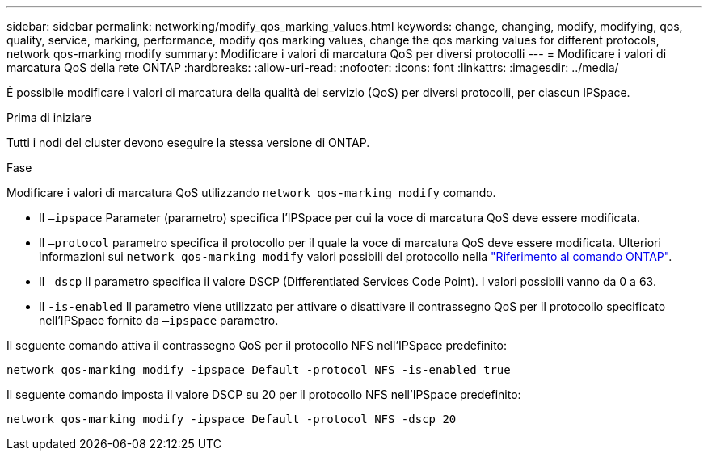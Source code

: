 ---
sidebar: sidebar 
permalink: networking/modify_qos_marking_values.html 
keywords: change, changing, modify, modifying, qos, quality, service, marking, performance, modify qos marking values, change the qos marking values for different protocols, network qos-marking modify 
summary: Modificare i valori di marcatura QoS per diversi protocolli 
---
= Modificare i valori di marcatura QoS della rete ONTAP
:hardbreaks:
:allow-uri-read: 
:nofooter: 
:icons: font
:linkattrs: 
:imagesdir: ../media/


[role="lead"]
È possibile modificare i valori di marcatura della qualità del servizio (QoS) per diversi protocolli, per ciascun IPSpace.

.Prima di iniziare
Tutti i nodi del cluster devono eseguire la stessa versione di ONTAP.

.Fase
Modificare i valori di marcatura QoS utilizzando `network qos-marking modify` comando.

* Il `–ipspace` Parameter (parametro) specifica l'IPSpace per cui la voce di marcatura QoS deve essere modificata.
* Il `–protocol` parametro specifica il protocollo per il quale la voce di marcatura QoS deve essere modificata. Ulteriori informazioni sui `network qos-marking modify` valori possibili del protocollo nella link:https://docs.netapp.com/us-en/ontap-cli/network-qos-marking-modify.html["Riferimento al comando ONTAP"^].
* Il `–dscp` Il parametro specifica il valore DSCP (Differentiated Services Code Point). I valori possibili vanno da 0 a 63.
* Il `-is-enabled` Il parametro viene utilizzato per attivare o disattivare il contrassegno QoS per il protocollo specificato nell'IPSpace fornito da `–ipspace` parametro.


Il seguente comando attiva il contrassegno QoS per il protocollo NFS nell'IPSpace predefinito:

....
network qos-marking modify -ipspace Default -protocol NFS -is-enabled true
....
Il seguente comando imposta il valore DSCP su 20 per il protocollo NFS nell'IPSpace predefinito:

....
network qos-marking modify -ipspace Default -protocol NFS -dscp 20
....